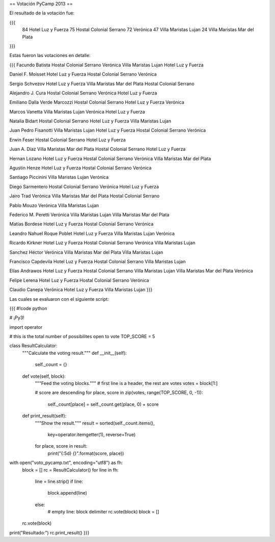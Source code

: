 == Votación PyCamp 2013 ==

El resultado de la votación fue:

{{{
   84 Hotel Luz y Fuerza
   75 Hostal Colonial Serrano
   72 Verónica
   47 Villa Maristas Lujan
   24 Villa Maristas Mar del Plata
}}}


Estas fueron las votaciones en detalle:

{{{
Facundo Batista
Hostal Colonial Serrano
Verónica
Villa Maristas Lujan
Hotel Luz y Fuerza

Daniel F. Moisset
Hotel Luz y Fuerza
Hostal Colonial Serrano
Verónica

Sergio Schvezov
Hotel Luz y Fuerza
Villa Maristas Mar del Plata
Hostal Colonial Serrano

Alejandro J. Cura
Hostal Colonial Serrano
Verónica
Hotel Luz y Fuerza

Emiliano Dalla Verde Marcozzi
Hostal Colonial Serrano
Hotel Luz y Fuerza
Verónica

Marcos Vanetta
Villa Maristas Lujan
Verónica
Hotel Luz y Fuerza

Natalia Bidart
Hostal Colonial Serrano
Hotel Luz y Fuerza
Villa Maristas Lujan

Juan Pedro Fisanotti
Villa Maristas Lujan
Hotel Luz y Fuerza
Hostal Colonial Serrano
Verónica

Erwin Feser
Hostal Colonial Serrano
Hotel Luz y Fuerza

Juan A. Diaz
Villa Maristas Mar del Plata
Hostal Colonial Serrano
Hotel Luz y Fuerza

Hernan Lozano
Hotel Luz y Fuerza
Hostal Colonial Serrano
Verónica
Villa Maristas Mar del Plata

Agustin Henze
Hotel Luz y Fuerza
Hostal Colonial Serrano
Verónica

Santiago Piccinini
Villa Maristas Lujan
Verónica

Diego Sarmentero
Hostal Colonial Serrano
Verónica
Hotel Luz y Fuerza

Jairo Trad
Verónica
Villa Maristas Mar del Plata
Hostal Colonial Serrano

Pablo Mouzo
Verónica
Villa Maristas Lujan

Federico M. Peretti
Verónica
Villa Maristas Lujan
Villa Maristas Mar del Plata

Matías Bordese
Hotel Luz y Fuerza
Hostal Colonial Serrano
Verónica

Leandro Nahuel Roque Poblet
Hotel Luz y Fuerza
Villa Maristas Lujan
Verónica

Ricardo Kirkner
Hotel Luz y Fuerza
Hostal Colonial Serrano
Verónica
Villa Maristas Lujan

Sanchez Héctor
Verónica
Villa Maristas Mar del Plata
Villa Maristas Lujan

Francisco Capdevila
Hotel Luz y Fuerza
Hostal Colonial Serrano
Villa Maristas Lujan

Elías Andrawos
Hotel Luz y Fuerza
Hostal Colonial Serrano
Villa Maristas Lujan
Villa Maristas Mar del Plata
Verónica

Felipe Lerena
Hotel Luz y Fuerza
Hostal Colonial Serrano
Verónica

Claudio Canepa
Verónica
Hotel Luz y Fuerza
Villa Maristas Lujan
}}}

Las cuales se evaluaron con el siguiente script:

{{{
#!code python

# ¡Py3!

import operator

# this is the total number of possibilites open to vote
TOP_SCORE = 5

class ResultCalculator:
    """Calculate the voting result."""
    def __init__(self):
        self._count = {}

    def vote(self, block):
        """Feed the voting blocks."""
        # first line is a header, the rest are votes
        votes = block[1:]

        # score are descending
        for place, score in zip(votes, range(TOP_SCORE, 0, -1)):
            self._count[place] = self._count.get(place, 0) + score

    def print_result(self):
        """Show the result."""
        result = sorted(self._count.items(),
                        key=operator.itemgetter(1), reverse=True)
        for place, score in result:
            print("{:5d} {}".format(score, place))

with open("voto_pycamp.txt", encoding="utf8") as fh:
    block = []
    rc = ResultCalculator()
    for line in fh:
        line = line.strip()
        if line:
            block.append(line)
        else:
            # empty line: block delimiter
            rc.vote(block)
            block = []
    rc.vote(block)

print("Resultado:")
rc.print_result()
}}}
